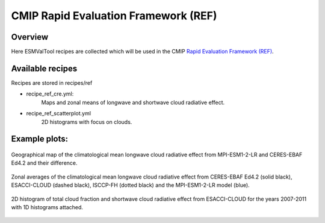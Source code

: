 .. _recipes_REF:

CMIP Rapid Evaluation Framework (REF)
======================================

Overview
--------

Here ESMValTool recipes are collected which will be used in the CMIP 
`Rapid Evaluation Framework (REF) <https://wcrp-cmip.org/cmip7/rapid-evaluation-framework/>`__.


Available recipes 
-----------------

Recipes are stored in recipes/ref

* recipe_ref_cre.yml:
   Maps and zonal means of longwave and shortwave cloud radiative effect.

* recipe_ref_scatterplot.yml
   2D histograms with focus on clouds.


Example plots:
-----------------

.. _fig_ref_1:
.. figure::  /recipes/figures/ref/map_lwcre_MPI-ESM1-2-LR_Amon.png
   :align:   center
   
   Geographical map of the climatological mean longwave cloud radiative 
   effect from MPI-ESM1-2-LR and CERES-EBAF Ed4.2 and their difference.

.. _fig_ref_2:
.. figure::  /recipes/figures/ref/variable_vs_lat_lwcre_ambiguous_dataset_Amon.png
   :align:   center

   Zonal averages of the climatological mean longwave cloud radiative
   effect from CERES-EBAF Ed4.2 (solid black), ESACCI-CLOUD (dashed black), 
   ISCCP-FH (dotted black) and the MPI-ESM1-2-LR model (blue).

.. _fig_ref_3:
.. figure::  /recipes/figures/ref/seaborn_jointplot.png
   :align:   center

   2D histogram of total cloud fraction and shortwave cloud radiative
   effect from ESACCI-CLOUD for the years 2007-2011 with 1D histograms attached.
